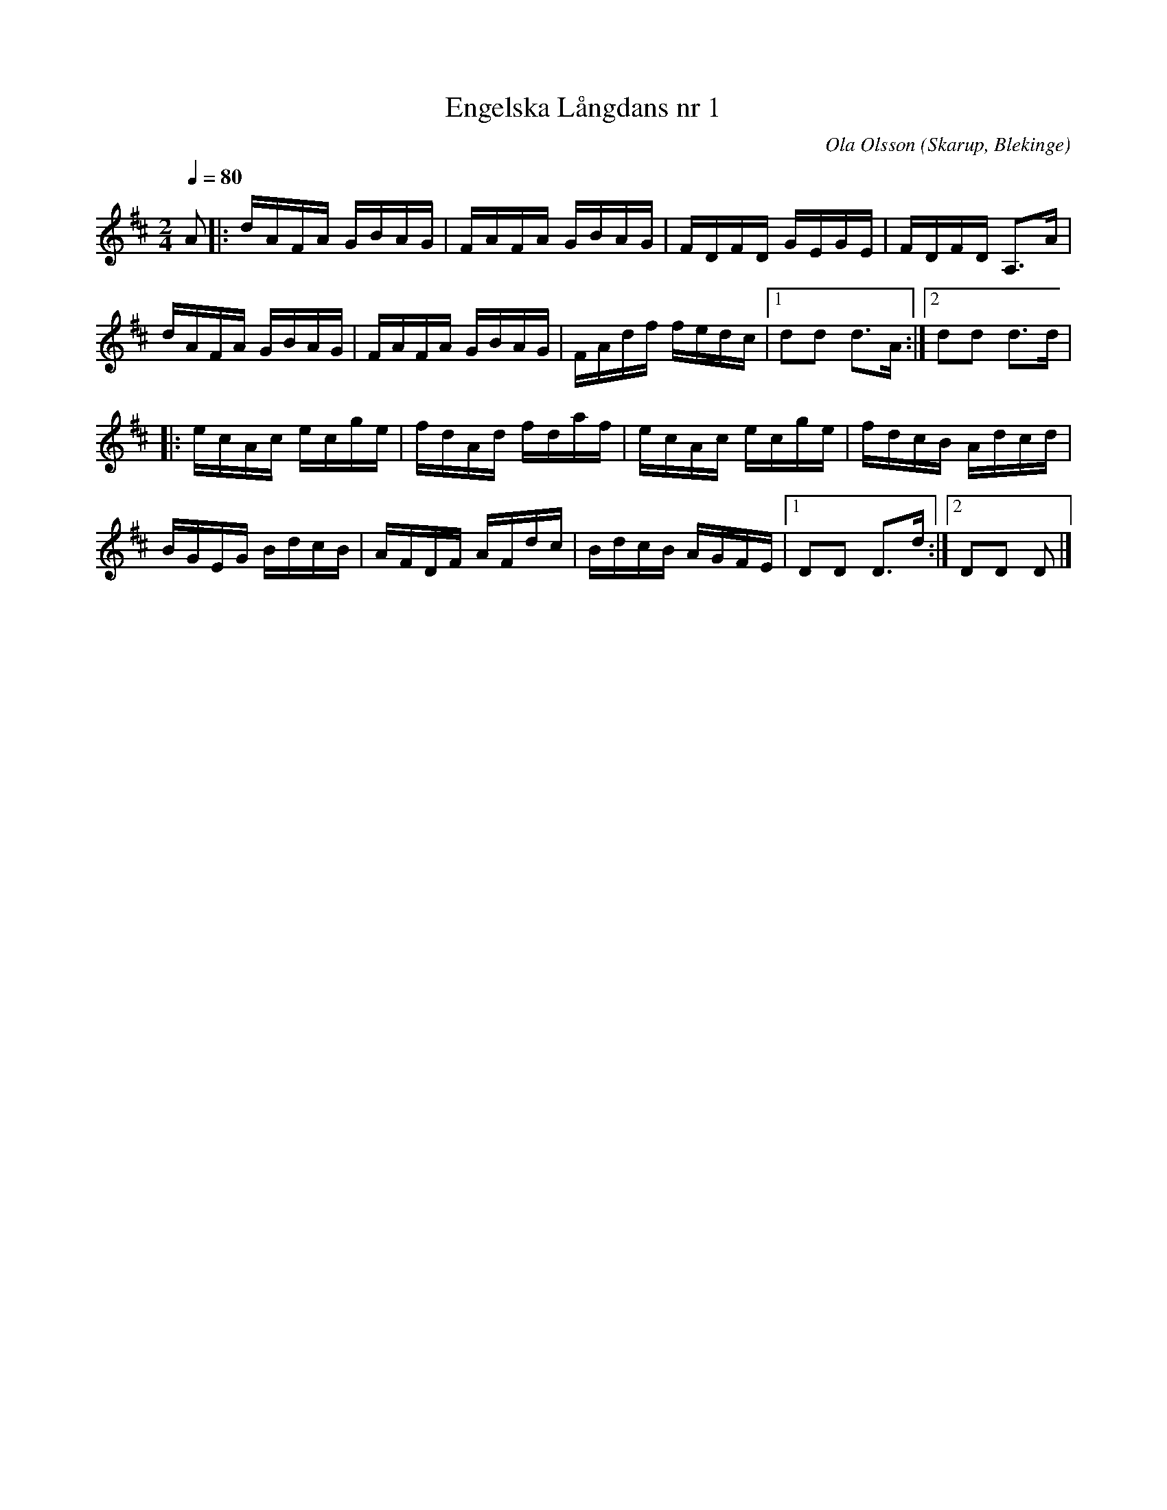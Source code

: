 %%abc-charset utf-8

X:1
T:Engelska Långdans nr 1
M:2/4
L:1/16
C: Ola Olsson
O: Skarup, Blekinge
Q: 1/4=80
R: Engelska
K:D
A2 |: dAFA GBAG | FAFA GBAG | FDFD GEGE | FDFD A,2>A2 | 
dAFA GBAG | FAFA GBAG | FAdf fedc |1 d2d2 d2>A2 :|2 d2d2 d2>d2 |
|:ecAc ecge | fdAd fdaf | ecAc ecge | fdcB Adcd |
BGEG BdcB | AFDF AFdc | BdcB AGFE |1 D2D2 D3d :|2 D2D2 D2 |]

